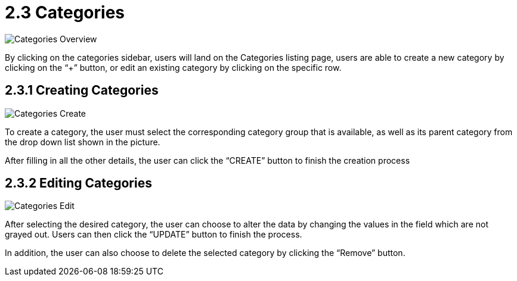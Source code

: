 [#h3_inv_item_maintenance_introduction]
= 2.3 Categories 

image::InvItemsCategoriesOverview.png[Categories Overview, align = "center"]

By clicking on the categories sidebar, users will land on the Categories listing page, users are able to create a new category by clicking on the “+” button, or edit an existing category by clicking on the specific row.

== 2.3.1 Creating Categories

image::InvItemsCategoriesCreate.png[Categories Create, align = "center"]

To create a category, the user must select the corresponding category group that is available, as well as its parent category from the drop down list shown in the picture.

After filling in all the other details, the user can click the “CREATE” button to finish the creation process

== 2.3.2 Editing Categories

image::InvItemsCategoriesEdit.png[Categories Edit, align = "center"]

After selecting the desired category, the user can choose to alter the data by changing the values in the field which are not grayed out. Users can then click the “UPDATE” button to finish the process.

In addition,  the user can also choose to delete the selected category by clicking the “Remove” button.





